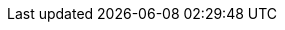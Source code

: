 :ProductVersion: 18.0
:context: assembly
:build: downstream

ifeval::["{build}" == "upstream"]
:OpenShift: OpenShift
:osp_prev_long: OpenStack
:OpenStackShort: OSP
:OpenShiftShort: OCP
:osp_curr_ver: Antelope
:osp_prev_ver: Wallaby
:OpenStackInstaller: TripleO
:CephService_first_ref: Manila
:CephService: Manila
endif::[]

ifeval::["{build}" == "downstream"]
:osp_long: Red Hat OpenStack Services on OpenShift
:osp_acro: RHOSO
:osp_prev_long: Red Hat OpenStack Platform
:OpenStackShort: RHOSP
:osp_curr_ver: 18.0
:osp_prev_ver: 17.1
:OpenShift: Red Hat OpenShift Container Platform
:OpenShiftShort: OpenShift Container Platform
:OpenStackInstaller: director
:CephService_first_ref: Shared File Systems service (manila)
:CephService: Shared File Systems service
endif::[]